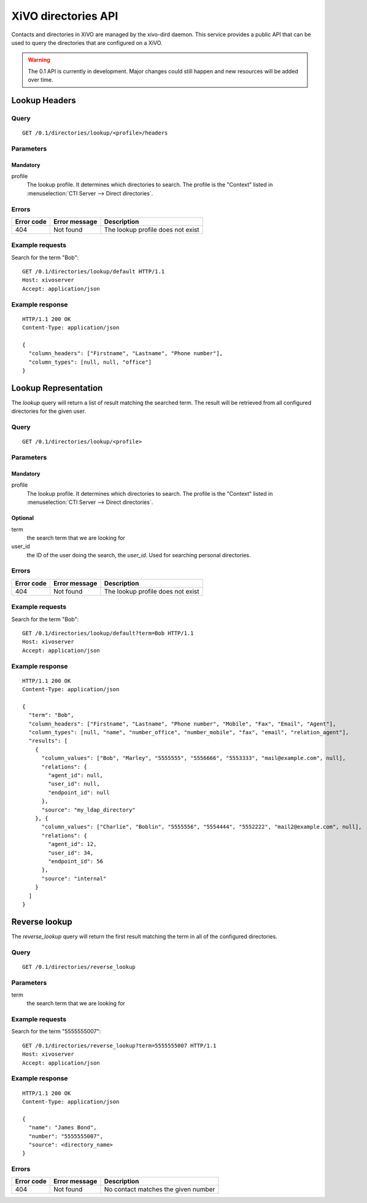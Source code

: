 .. _dird-api:

********************
XiVO directories API
********************

Contacts and directories in XiVO are managed by the xivo-dird daemon. This
service provides a public API that can be used to query the directories that are
configured on a XiVO.

.. warning:: The 0.1 API is currently in development. Major changes could still
   happen and new resources will be added over time.


Lookup Headers
=====================

Query
-----

::

    GET /0.1/directories/lookup/<profile>/headers

Parameters
----------

Mandatory
^^^^^^^^^

profile
    The lookup profile. It determines which directories to search. The profile is the "Context"
    listed in :menuselection:`CTI Server --> Direct directories`.


Errors
------

+------------+---------------+-----------------------------------+
| Error code | Error message | Description                       |
+============+===============+===================================+
|        404 | Not found     | The lookup profile does not exist |
+------------+---------------+-----------------------------------+

Example requests
----------------

Search for the term "Bob"::

    GET /0.1/directories/lookup/default HTTP/1.1
    Host: xivoserver
    Accept: application/json


Example response
----------------

::

    HTTP/1.1 200 OK
    Content-Type: application/json

    {
      "column_headers": ["Firstname", "Lastname", "Phone number"],
      "column_types": [null, null, "office"]
    }


Lookup Representation
=====================

The `lookup` query will return a list of result matching the searched term. The
result will be retrieved from all configured directories for the given user.

Query
-----

::

    GET /0.1/directories/lookup/<profile>


Parameters
----------

Mandatory
^^^^^^^^^

profile
    The lookup profile. It determines which directories to search. The profile is the "Context"
    listed in :menuselection:`CTI Server --> Direct directories`.

Optional
^^^^^^^^

term
    the search term that we are looking for

user_id
    the ID of the user doing the search, the `user_id`. Used for searching personal directories.


Errors
------

+------------+---------------+-----------------------------------+
| Error code | Error message | Description                       |
+============+===============+===================================+
|        404 | Not found     | The lookup profile does not exist |
+------------+---------------+-----------------------------------+


Example requests
----------------

Search for the term "Bob"::

    GET /0.1/directories/lookup/default?term=Bob HTTP/1.1
    Host: xivoserver
    Accept: application/json


Example response
----------------

::

    HTTP/1.1 200 OK
    Content-Type: application/json

    {
      "term": "Bob",
      "column_headers": ["Firstname", "Lastname", "Phone number", "Mobile", "Fax", "Email", "Agent"],
      "column_types": [null, "name", "number_office", "number_mobile", "fax", "email", "relation_agent"],
      "results": [
        {
          "column_values": ["Bob", "Marley", "5555555", "5556666", "5553333", "mail@example.com", null],
          "relations": {
            "agent_id": null,
            "user_id": null,
            "endpoint_id": null
          },
          "source": "my_ldap_directory"
        }, {
          "column_values": ["Charlie", "Boblin", "5555556", "5554444", "5552222", "mail2@example.com", null],
          "relations": {
            "agent_id": 12,
            "user_id": 34,
            "endpoint_id": 56
          },
          "source": "internal"
        }
      ]
    }


Reverse lookup
==============

The `reverse_lookup` query will return the first result matching the term in all
of the configured directories.


Query
-----

::

    GET /0.1/directories/reverse_lookup


Parameters
----------

term
    the search term that we are looking for


Example requests
----------------

Search for the term "5555555007"::

    GET /0.1/directories/reverse_lookup?term=5555555007 HTTP/1.1
    Host: xivoserver
    Accept: application/json


Example response
----------------

::

    HTTP/1.1 200 OK
    Content-Type: application/json

    {
      "name": "James Bond",
      "number": "5555555007",
      "source": <directory_name>
    }


Errors
------

+------------+---------------+-------------------------------------+
| Error code | Error message | Description                         |
+============+===============+=====================================+
|        404 | Not found     | No contact matches the given number |
+------------+---------------+-------------------------------------+
